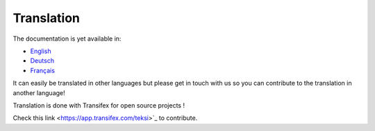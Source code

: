 ***********
Translation
***********

The documentation is yet available in:

- `English <https://teksi.github.io/wastewater/en/>`_
- `Deutsch <https://teksi.github.io/wastewater/de/>`_
- `Français <https://teksi.github.io/wastewater/fr/>`_

It can easily be translated  in other languages but please get in touch with us so you can contribute to the translation in another language!

Translation is done with Transifex for open source projects !

Check this link <https://app.transifex.com/teksi>`_ to contribute.
